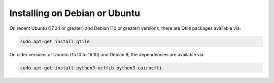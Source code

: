 ==============================
Installing on Debian or Ubuntu
==============================

On recent Ubuntu (17.04 or greater) and Debian (10 or greater) versions, there are
Qtile packages available via:

.. code-block:: bash

    sudo apt-get install qtile

On older versions of Ubuntu (15.10 to 16.10) and Debian 9, the
dependencies are available via:

.. code-block:: bash

    sudo apt-get install python3-xcffib python3-cairocffi
